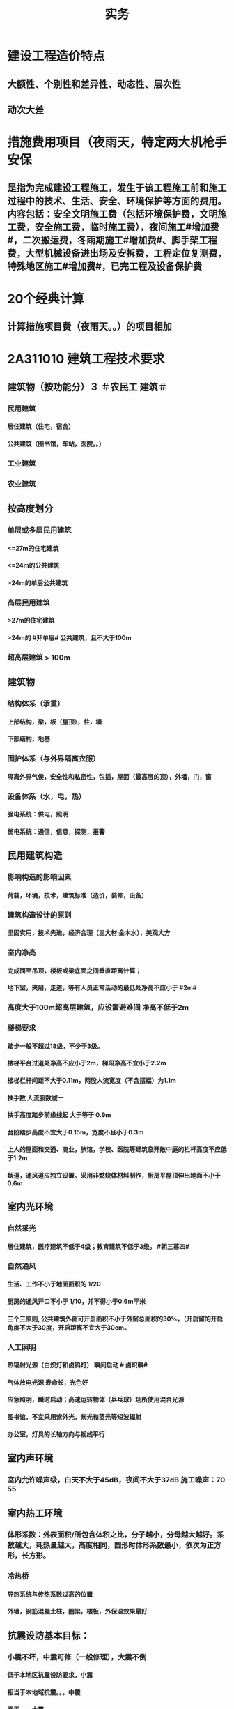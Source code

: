 #+title: 实务
#+OPTIONS: H:9

* 建设工程造价特点
** 大额性、个别性和差异性、动态性、层次性
** 动次大差
* 措施费用项目（夜雨天，特定两大机枪手安保
** 是指为完成建设工程施工，发生于该工程施工前和施工过程中的技术、生活、安全、环境保护等方面的费用。内容包括：安全文明施工费（包括环境保护费，文明施工费，安全施工费，临时施工费），夜间施工#增加费#，二次搬运费，冬雨期施工#增加费#、脚手架工程费，大型机械设备进出场及安拆费，工程定位复测费，特殊地区施工#增加费#，已完工程及设备保护费
* 20个经典计算
** 计算措施项目费（夜雨天。。）的项目相加
*  2A311010 建筑工程技术要求
** 建筑物（按功能分）３ ＃农民工 建筑＃
*** 民用建筑
**** 居住建筑（住宅，宿舍）
**** 公共建筑（图书馆，车站，医院。。）
*** 工业建筑
*** 农业建筑
** 按高度划分
*** 单层或多层民用建筑
**** <=27m的住宅建筑
**** <=24m的公共建筑
**** >24m的单层公共建筑
*** 高层民用建筑
**** >27m的住宅建筑
**** >24m的 #非单层# 公共建筑，且不大于100m
*** 超高层建筑 > 100m
** 建筑物
*** 结构体系（承重）
**** 上部结构，梁，板（屋顶），柱，墙
**** 下部结构，地基
*** 围护体系（与外界隔离衣服）
**** 隔离外界气侯，安全性和私密性，包括，屋面（最高层的顶），外墙，门，窗
*** 设备体系（水，电，热）
**** 强电系统：供电，照明
**** 弱电系统：通信，信息，探测，报警
** 民用建筑构造
*** 影响构造的影响因素
**** 荷载，环境，技术，建筑标准（造价，装修，设备）
*** 建筑构造设计的原则
**** 坚固实用，技术先进，经济合理（三大材 金木水），美观大方
*** 室内净高
**** 完成面至吊顶，楼板或梁底面之间垂直距离计算；
**** 地下室，夹层，走道，等有人员正常活动的最低处净高不应小于 #2m#
*** 高度大于100m超高层建筑，应设置避难间 净高不低于2m
*** 楼梯要求
**** 踏步一般不超过18级，不少于3级。
**** 楼梯平台过道处净高不应小于2m，梯段净高不宜小于2.2m
**** 楼梯栏杆间距不大于0.11m，两股人流宽度（不含摆幅）为1.1m
**** 扶手数 人流股数减一
**** 扶手高度踏步前缘线起 大于等于 0.9m
**** 台阶踏步高度不宜大于0.15m，宽度不且小于0.3m 
**** 上人的屋面和交通、商业，旅馆，学校、医院等建筑临开敞中庭的栏杆高度不应低于1.2m
**** 烟道，通风道应独立设置。采用非燃烧体材料制作，厨房平屋顶伸出地面不小于0.6m
** 室内光环境
*** 自然采光
**** 居住建筑，医疗建筑不低于4级；教育建筑不低于3级。 #朝三暮四# 
*** 自然通风
**** 生活、工作不小于地面面积的 1/20
**** 厨房的通风开口不小于 1/10，并不得小于0.6m平米
**** 三个三原则, 公共建筑外窗可开启面积不小于外窗总面积的30%，（开启窗的开启角度不大于30度，开启距离不宜大于30cm。
*** 人工照明
**** 热辐射光源（白炽灯和卤钨灯） 瞬间启动 # 卤炽瞬#
**** 气体放电光源 寿命长，光色好
**** 应急照明，瞬时启动；高速运转物体（乒乓球）场所使用混合光源
**** 图书馆，不宜采用紫外光，紫光和蓝光等短波辐射
**** 办公室，灯具的长轴方向与视线平行
** 室内声环境
*** 室内允许噪声级，白天不大于45dB，夜间不大于37dB 施工噪声：70 55
** 室内热工环境
*** 体形系数：外表面积/所包含体积之比，分子越小，分母越大越好。系数越大，耗热量越大，高度相同，圆形时体形系数最小，依次为正方形，长方形。
*** 冷热桥
**** 导热系统与传热系数过高的位置
**** 外墙，钢筋混凝土柱，圈梁，楼板，外保温效果最好
** 抗震设防基本目标：
*** 小震不坏，中震可修（一般修理），大震不倒
**** 低于本地区抗震设防要求，小震
**** 相当于本地域抗震。。。中震
**** 高于。。，大震
** 抗震设防分类（4个）：
*** 甲类：特殊设防类，国家公共安全，次生灾害
*** 乙类：重点设防，地震时使用功能不能中断，或需要尽快恢复，可能导致大量人员伤亡
*** 丙类：标准设防类
*** 丁类：适度设防类，人员稀少
** 框架结构与砌体结构抗震措施区分
*** 框架框架：梁柱节点和填充墙处，强柱弱梁，箍筋加密，加强角柱，避免短柱
*** 砌体结构：破坏部位在墙身，楼盖本身的破坏较轻；构造柱：适当加大截面及配筋，圈梁：应闭合，遇到有洞口应上下搭接；构造柱的钢筋在圈梁筋的内侧穿过（#圈梁包柱# 抗震特例）
*  2A311020 建筑结构技术要求
** 荷载的分类（时间）
*** 永久荷载，恒荷载（不随时间变化）
**** 固定设备，储物的自重，固定隔墙的自重，水位不变的水压力 ， #变形#
*** 可变荷载，活荷载（隨时间变化）
**** 活动隔墙的自重，雪、风荷载，水位变化的水压力，#变化#
*** 偶然作用（偶然荷载，特殊荷载）
**** 持续时间较短，自然灾害
** 按结构的反应分类（加速度）
*** 静荷载
*** 动荷载（有加速度 2个） 地震作用，吊车设备振动
** 按荷载作用面大小分类
*** 均布面荷载
**** 铺设的木地板，地砖，花岗石，大理石面层
*** 线荷载2个
**** 隔墙，封闭阳台
*** 集中荷载（点）
**** 悬挂类的，装饰，石柱，假山盆景，作用面很小
** 按作用方向
*** 垂直荷载
*** 水平荷载
**** 风荷载，地震
** 平面力系的平衡
*** 受压杆件要有稳定的要求。
*** 临界力越大，稳定性越好
** 结构的功能可靠性要求（3 #施耐痷#）
*** 安全性（保证不破坏，不倒塌）
**** 一级，很严重
**** 二级，严重
**** 三级，不严重
*** 适用性（保证不变形（位移）、不裂缝）
**** 位移公式 5q * l^4/38*E*I : 荷载，构件的跨度（此因素影响最大，4次方） 正比； 材料性能弹性模量E，构件的截面反比；
*** 耐久性（预计的使用年限,不需要大修就能够满足预定的能力）
**** 5年
***** 临时性结构
**** 25年
**** 50年
***** 普通房屋和构筑物
**** 100年
***** 标志性建筑和特别重要的建筑
**** 环境类别
***** ⅰ级
****** 一般环境（碳化引起的钢筋锈蚀）
***** ⅱ级
****** 冻融
***** ⅲ级
****** 海洋，氯盐
***** ⅳ
***** ⅴ
****** 化学，硫酸
**** 最低强度等级
***** 100年和50年的强度等级不低于C30和C25，预应力不小于C40
**** 保护层厚度
***** 受力钢筋混凝土保所层厚度不应小于钢筋的直径
***** 无垫层直接接触，其保护层厚度应大于 #70mm# 朝3暮4
** 梁
*** 正截面破坏（弯矩）
**** 与截面形式，混凝土强度等级有关。#强，截# 影响最大的是 #配筋率#，适筋梁是塑性破坏，超筋梁和少筋梁都是脆性破坏
*** 斜截面破坏（弯矩+剪力）
**** #荷兰抢劫古玩# 荷载形式，箍筋，弯起钢筋的含量。影响最大的是配箍率
*** 箍筋主要是承受剪力的。
** 板
*** 单向板（长边与短边之比>=3），双向板（<=2 双向受弯，四边支承）
**** 短边的主筋，长边次筋，#按沿短边方向受力# 的单向板计算
** 砌体结构与混凝土结构的特点区分
*** 混凝土
**** 耐久性好，耐火性好，整体性好，易于就地取材
**** 可模性好
**** 缺点：自重大，抗裂性差，现浇结构模板用量大，工期较长。
*** 砌体结构
**** 耐久性好，耐火性好，整体性好，易于就地取材
**** 保温隔热性能好，节能效果好；
**** 施工方便，工艺简单
**** 具有承重与围护双重功能
**** 缺点：自重大，抗拉，抗剪，抗弯能力差；抗震性能差；砌筑工程量繁重，生产效率低。
** 砌体结构的技术要求
*** ABC三级，设计工作年限50年以上的，应为A级或B级
*** 砖柱不得采用包心砌法
** 钢结构的特点
*** 自重轻，塑性和韧性好
*** 使用工厂生产和机械化施工，施工工期短
*** 抗震性能好
*** 无污染，可再生，节能，安全，符合建筑可持续发展
*** 缺点：易腐蚀，需经常油漆维护，维护费用高，耐火性差。500度时，完全丧失承重能力
*  2A311030 建筑材料
** 常用建筑钢材
*** 型钢，钢板和钢索，其中型钢是钢结构中采用的主要钢材
** 钢筋混凝土结构用钢
*** 热轧光圆（HPB）
**** 板的受力钢筋，箍筋，不太重要的。
*** 热轧带肋钢筋（HRB），握裹力大
*** HPB300
**** 屈服强度不小于300
***** 抗拉强度不小于，420
*** HRB400
**** 。。。400
***** 。。。540
*** HRB500
**** 。。。500
***** 。。。630
*** HRBF 带F 细晶粒热轧钢筋
*** 带E的 抗震
*** 钢筋实测抗拉强度与实测屈服强度之比>=1.25 420/300=1.4 ， 540/400= 1.35 , 630/500 = 1.26 
*** 钢筋实测屈服强度与表中规定的屈服强度特征值之比<=1.3；
*** 钢筋的最大力总伸长率>=9% 塑
** 建筑装饰用钢材制品
*** 不 # 锈 #钢是指 含铬量 在 12% 以上的 铁基合金钢。 含铬量越高，钢的抗腐蚀性越好。 锈 12笔画
** 钢材的性能
*** 力学性能（拉冲疲
**** 拉伸性能（屈服强度，抗拉强度和伸长率),屈服强度是结构设计中钢材强度的取值依据；钢材的塑性用伸长率表示
**** 冲击性能
**** 疲劳性能
*** 工艺性能
**** 弯曲性能
**** 焊接性能
** 水泥
*** 无机胶凝材料
**** 气硬性
***** 石灰，石膏和水玻璃
**** 水硬性
***** 水泥
*** 水泥分类6大类
**** 硅酸盐，普通硅酸盐，矿渣硅酸盐，火山灰质硅酸盐，粉煤灰硅酸盐，和复合硅酸盐; # 硅普 煤 矿 火 复#
**** 硅、普
***** 凝结硬化快早期强度高
***** 水化热大
***** 抗冻性好
***** 耐热性差，耐蚀性差，干缩性小
**** 矿渣
***** 耐热性好，其他与 硅普相反
**** 火山灰
***** 抗渗性好，其他与 硅普相反
**** 粉煤灰
***** 抗裂性高，干缩性小，其他与硅普相反
**** 复合性
***** 与硅普相反
*** 强度等级：32.5，42.5，52.5，62.5，带R的为早强型 胶砂法 测定
*** 凝结时间：初凝时间和终凝时间
**** 初凝时间，从水泥加水拌合起至水泥浆开始失去可塑性所需的时间。
**** 终凝时间，。。。完全失去可塑性并开始产生强度所需的时间
*** 六大水泥初凝时间>=45min
*** 硅酸盐水泥的终疑时间<=6.5h
*** 其他五类常用水泥的终疑时间<=10h
*** 水泥体积安定性
**** 体现体积变化的均匀性
**** 施工中必须使用安定性合格的水泥
*** 混凝土的技术性能
**** 混凝土拌合物的 #和易性#
***** 流动性
****** 坍落度试验作为流动性指标，越大流动性越大
***** 黏聚性
****** 目测
***** 保水性
****** 目测
***** 影响 和易性主要因素：
****** 单位体积用水（最主要因素），砂率，组成材料的性质、时间和温度。
**** 混凝土强度
***** 混凝土立方体抗压强度
****** 150x150x150mm的立方体试件，在标准条件养护到28d龄期（20+-2度，相对温度95%以上
***** 混凝土的轴心抗压强度 
****** 150x150x300mm,更符合工程
***** 混凝土的抗拉强度
****** 只有抗压强度的1/20~1/10
***** 影响混凝土强度的主要因素：
****** 原材料
******* 水泥强度，水灰比，骨料的种类，质量和数量，外加剂和掺合料；
****** 生产工艺
**** 混凝土的耐久性
***** 抗渗性好
****** P4,6 ,8 ,10 ,12 ,> 12 六个等级，至少P6（0.6pa） 抗渗混凝土
***** 抗冻性
****** 抗冻等级：F50,以上
***** 抗侵蚀性
***** 混凝土的碳化（中性化） 不好
***** 碱骨料反应
****** 导致钢筋裸露生锈
**** 外加剂
***** 改善混凝土拌合物流动性能：减水剂，#引气剂#，泵送剂
***** 改变凝结时间，硬化性能，缓凝剂，早强剂，速凝性
***** 改善。。。耐久性。#引气剂#，防水剂，阻锈剂
***** 其他，膨胀剂， 防冻剂，着色剂
**** 掺合料
***** 非活性矿物掺合料，一般与水泥组分不起化学作用，完全替换水泥。如磨细石英砂、石灰石，硬矿渣（硬汉，渣砂灰 ，于谦石灰。带两 #石#的）
***** 活性矿物掺合料
** 砂浆
*** 砂浆的流动性（稠度）
**** 稠度越大，流动性越好
**** 影响因素：胶凝材料，用水量，掺合料种类与数量，砂的形状，外加剂
*** 保水性
*** 砂浆的抗压强度与强度等级
**** 70.7x70.7x70.7mm正方体，28d标准养护，测得一组 #三块# 强度值来评定。1. 一般算数平均值，2.只有一个超过中间值15%取中间值。 3. 两个超过中间值，无效
** 砌块
*** 普通混凝土小型空心砌块
**** ★ 只有这一种不需要吸水
*** 轻集料混凝土。。。
**** 需吸水
*** 蒸压加气混凝土块。
**** 需要水
** 石材
*** 花岗石
**** 酸性石材，耐酸，吸水率低，质地坚硬，耐磨，抗风化，可用于室内外地面。
**** ★所含石英，受热膨胀， #不耐火#
*** 大理石
**** 碱性，质地较软，一般用于室内
** 建筑卫生陶瓷
*** 卫生陶瓷按吸水率划分，<=0.5% 瓷质，0.5%-15% 炻陶质
*** 轻量化产品单价质量
**** 连体坐便器 40 kg
**** 分体坐便器 25kg
**** 蹲便器 20kg
**** 洗面器 20kg
**** 壁挂式小便器 15kg
** 木材
*** 木材的含水率
**** 纤维饱和点，是。。。转折点
**** 平衡含水率
**** 湿胀。造成表面鼓凸
**** 干缩，开裂。。。
**** 顺纹方向最小，径向较大，弦向最大。#顺境闲#
** 玻璃
*** 净片玻璃
**** 暖房效应，热进来出不去
*** 装饰玻璃
**** #（彩）色釉五花#
*** 安全玻璃
**** 钢化玻璃
***** 机械强度高
***** 弹性好
***** 热稳定性好
***** 碎后不易伤人
***** 可发生自爆
****** 避免风荷载引起振动而自爆
**** 均质钢化玻璃HST
***** 二次热处理，提高稳定性
**** 防火玻璃
***** 复合防火玻璃（隔热）
***** 单片防火玻璃（非隔热）
**** 夹层玻璃
***** 不能切割
*** 节能玻璃
**** 着色玻璃
***** 产生冷室效应
**** 镀膜玻璃
***** 阳光控制镀膜玻璃，避免暖房效应，单向透视性，又称单反玻璃
**** 低辐射镀膜玻璃low-E 玻璃，
***** 冬暖夏凉，节能效果明显
**** 中空玻璃
***** 保温隔热，降低能耗，良好隔声，防结露，光学性能良好
** 防水材料
*** 刚性防水
**** 防水混凝土 抗渗压力，P6，0.6Mpa
**** 防水砂浆（不适用有剧烈振动、侵蚀介质及80度以上高温。
**** 水泥基渗透结晶型防水涂料
*** 柔性防水
**** 防水卷材
**** 防水涂料（水泥基渗透结晶型防水涂料属刚性除外）
** 保温材料
*** 导热系数越小，保温性能越好
*** 密度小，吸水率小
*** 影响保温材料导热系数的因素：
**** 材料的性质。导热系数以金属最大，非金属次之，液体较小，气体更小。
**** 表观密度与孔隙特征。表观密度小的材料，导热系数小。孔隙率相同时，孔隙尺寸越大，导热系数越大。
**** 温度。吸湿后，导热系统增大
**** 温度。温度升高而增大
**** 热流方向。垂直纤维方向时，阻执业性能发挥最好
** 防火材料
*** 防火堵料
**** 有机防火堵料（可塑性）经常更换的场合
**** 无机防火墙（速固型），主要用于基本不变的场合
**** 防火包（耐火包或阻火包），适用常更换场合和 较大的孔洞 
* 2A312000 建筑工程专业施工技术
** 常量测量仪器性能与应用
*** 钢尺（测距）
**** 钢尺量距是最最常用的测量距离的方法
*** 水准仪 测高差
**** 由望远镜，水准器和基座组成，测两点间的高差h，不能直接测量待定点的高程H。
**** DS05，DS1，精密水准仪一等，二等；DS3 三、四等使用。D 大地，0.5mm 1mm 误差，S 指水平仪代号
*** 经纬仪 测角
**** 照准部、水平度盘和基座三部分
**** DJ2 高等级测量，DJ6（普通等级）。J是经纬仪代号，2‘’， 6‘’ 
*** 全站仪
**** 由电子经纬仪，电子测距仪和电子数据记录装置，几乎同一时间内得到，平距，高差，点的坐标和高程。
*** 激光铅锤仪
** 施工测量内容
*** 先布设施工控制网，再以施工控制网为基础，开展建筑物#轴线测量# 和 #细部放样# 等施工测量工作，#整体到局部#
*** 建筑物施工平面控制网
**** 测量方法：直角坐标法，极坐标法，角度交会法，距离交会法。随着全站仪的普及，一般采用 #极坐标法# 建立平面控制网
*** 建筑物高程控制网
**** HA+a=HB+b
*** 结构施工测量（竖向投测方法）
**** 外控法和内控法。多层建筑采用外控法或内控法，高层采用#内控法#。内控使用激光铅锤仪
** 土方工程施工技术
*** 土方开挖前，采取有效的地下水控制措施，基坑内地下水位应降至开挖下层土方的底面以下不小于0.5m
*** 挖土方案
**** 放坡挖土（深度不大，环境允许，无支护结构
**** 中心岛式挖土（挖运快，对支护结构受力不力利，）
**** 盆式挖土（挖运慢，对支护有利）
**** 逆作法挖土 （ 有支护结构）
*** 坑边堆放弃土，材料时应与坑保持一定距离，当土质良好时，要距坑边2m以外，堆放高度不超过 1.5m。软土地面不宜在基坑边堆置弃土或其他建筑材料。
*** 土方回填
**** 填方土应尽量采用同类土，在相对两侧或周围同时 进行回填，从最低处开始，由下而上整个宽度 分层 铺填
**** 每层均应重点控制的施工参数
***** 虚铺厚度
***** 碾压遍数
***** 土料含水率
**** 每层 #虚铺厚度 #应根据 # 夯实机械 # 确定
***** 平碾 虚铺厚度 250~300
****** 每层压实遍数（次） 6~8
***** 振动压实机 250~350
****** 3~4
***** 柴油打夯机 200~250
****** 3~4
***** 人工打夯 <200
****** 3~4
** 人工降排地下水施工技术
*** 明沟排水，深度浅的基坑
*** 井点降水，深度超过3m
** 防止或减少降水影响周围环境的技术措施
*** #回灌 #（止水帷幕）
**** 降水井与回灌井距离不小于6m
*** 砂沟、砂井#回灌#
*** 减缓降水速度
** 验槽
*** 由总监或建设单位项目负责人组织，五方全部参加
*** ★必备的资料
**** 岩土工程勘察报告
**** 地基基础设计文件
**** 轻型动力触探记录（施工单位）
**** 地基处理或深基础施工质量 #检测报告# 。
*** 基坑验槽方法
**** 观察法（柱基，墙角，承重墙下或受力较大部位），基底以下不可见，要辅以 #钎探法# 配合完成
**** 钎探法，同样的锤重，同样的钎径，同样的落距，至钢钎30cm 记一次锤击数，钎探后的孔要用砂灌实
**** 轻型动力触探
***** 持力层明显 #不均匀#
***** 浅部有 #软弱下卧层#
***** 有浅埋的坑穴、#古墓、古井# 等，直接观察难以测量
***** 勘察报告或设计文件规定应进行轻型动力触探时
*** 局部不良地基处理
**** 硬土
**** 软土
** 砖、石基础
*** 提前1~2天浇水润湿
*** 墙体转角处和交接处应同时咬槎砌筑，否则应留槎，留置#斜槎#，不得直槎。
** 混凝土基础
*** 台阶式基础
**** 先边角后中间 只此一例
*** 条形基础
**** 分段分层连续浇筑混凝土，一般不留施工缝，每段长度在 #2~3m# 距离，逐段逐层呈阶梯形向前推进
*** 设备基础
**** 分层浇筑，300~500mm 为一层，沿长边方向自一端向另一端
*** 基础大体积混凝土工程
**** 连续进行，必须间歇时，应在前层混凝土初凝之前，否则，应留置施工缝
**** 采用振捣棒振捣，初凝前二次振捣
**** 8~12小时内加以覆盖，养护不少于14d
**** 裂缝控制（减少水泥，低水化热水泥，缓凝剂，减水剂，二次抹面，微膨胀剂，降温水和骨料，保湿养护，后浇带。
** 桩基础
*** ★预制桩
**** 锤击沉桩法
**** 静力压桩法
**** 振动法
**** 前两种常用
*** 灌注桩（含成孔工艺）
**** 钻孔灌注桩
***** 注意隐敝工程质量验收->下钢筋笼子->二次清孔->桩身混凝土浇筑
**** 人工挖孔灌注桩
** 基坑支护结构安全等级
*** 一级 很严重
*** 二级 严重
*** 三级 不严重
** 基坑监测
*** #建设方# 委托第三方监测单位，监测单位编制监测方案，经#建设单位、设计单位、监理单位#认可后方可实施，当监测数据达到监测报警值时，应立即通报建设方及相关单位
* 2A312030 主体结构工程施工技术
** 模板工程
*** 木模板
**** 适用外形复杂或异形混凝土构件及冬期施工的混凝；缺点制作量大，木材资源浪费大
*** 组合钢模板
**** 轻便灵活，周转率高；缺点是接缝多严密性差，导致外观质量差
*** 大模板
**** 现浇墙，壁结构施工的工具工模板。特点是以建筑物的开间、进深和层高为大模板尺寸。优点是模板整体性好、抗震性强、无接缝等。缺点模板重量大，需要起重机械吊运。
** 模板工程设计的主要原则
*** 实用性
*** 安全性
**** 足够刚度，强度和稳定性。
*** 经济性
** ★模板工程设计的主要内容
*** 模板及支架的 #选型及构造设计
*** 模板及支架上的 #荷载及其效应计算#
*** 模板及支架的承载力，刚度验算
*** 模板及支架的抗倾覆验算
*** 绘制模板及支架施工图
*** 选型设计->计算荷载，验算刚强稳->绘图
** 模板安装
*** 模板的接缝不应漏浆，木模板应浇水润湿，但不应有积水，杂物清理干净（设置清扫口），与混凝土接触面要涂刷隔离剂
*** 对跨度不小于4m的的现浇钢筋混凝土模板，应按设计要求起拱（ql^4 /EI），超拱高度应为跨度的 ★1/1000~3/1000 ★
*** 梁柱节点宜先绑钢筋后支模板
*** 后浇带的模板宜独立设置
** 模板拆除
*** 底模及支架拆除 
**** 板
***** #与结构同条件养护试块# 达到设计的混凝土立方体抗压强度标准值的百分率，跨度>8m >=100%；2m< 跨度<=8m >=75%； 跨度<=2m，>=50%； #正好8m 75%折模#
**** 梁拱壳
***** 。。。跨度>8m >=100%；跨度<=8m >=75%；
**** 悬臂构件
***** 。。。 全部>=100%
*** 不承重的侧模，只要不因折模而受损坏，即可拆除
*** 模板的拆除顺序
**** 一般按后支先拆，先支后拆；先拆除非承重部分，后拆除承重部分的拆模顺序从上向下进行
*** 快拆支架体系的支架立柱间距应不大于2m，拆模时应保留立杆并顶托支撑楼板，拆模时的混凝土强度可取构件跨度为2m按上表规定确定
** 钢筋工程
*** 钢筋代换时，应征得设计单位同意，办理相应设计变更文件
*** 钢筋连接
**** 焊接（不能用于受动和荷载），机械连接（钢筋剥肋滚压直螺纹套筒连接 采用最多）和绑扎连接（受拉钢筋直径超过25mm，受压钢筋直径超过28mm不宜采用）
*** 钢筋加工
**** 调直，除锈，下料切断，接长，弯曲成型
**** 冷拉调直时，★光圆钢筋的冷拉率宜<=4%★；带肋钢筋的冷拉率宜<=1%
**** 钢筋除锈，一是在冷拉或调直过程中除锈，二是采用机械除锈、喷砂除锈、酸洗除锈和手工除锈 #人机物化# 
**** 下料切断，切断口不得有马蹄形或起弯现象
**** 钢筋弯折采用专用设备一次弯折到位，不得反复弯折
*** 钢筋安装
**** 柱钢筋安装（垂直）
***** 先绑扎钢筋再支模板
**** 框架梁，牛腿及柱帽等钢筋，应放在柱纵向钢筋内侧。 #柱包梁# 
**** 墙钢筋安装
***** 先绑扎钢筋再支模板
**** 梁、板钢筋（水平方向）
***** 先支模板再绑钢筋，
**** 板的钢筋网绑扎
***** 四周两行钢筋交叉点应每点扎牢，中间部分交叉点可交错扎牢；双向主筋的钢筋网，须将全部钢筋相交点扎牢。采用双层钢筋网时，在上层钢筋网下面应设置 #钢筋撑脚#，相邻绑扎点的钢丝扣要成 #八字形# ，以免网片歪斜变形。
***** 应注意板上部的负筋，要防止被踩下。
***** 板，次梁与主梁交叉处，板的钢筋在上，次梁居中，主梁的钢筋在下。 #谁重要谁在下#
** 混凝土工程
*** 混凝土原材料要求
**** 细骨料级配要求
***** 宜优先选用ⅱ区砂（中砂）。 当采用ⅰ区砂（粗）时，应提高砂率。采用ⅲ区砂时，降低砂率
**** 水的要求
***** 未经处理的海水严禁用于xx拌制和养护，盐太多
**** 外加剂要求
***** 含有硝铵，尿素等产生刺激性气味的防冻剂，不得用于办公，居住等建筑工程。
*** 混凝土的运输
**** 运输中不宜发生分层，离析现象；否则，应在浇筑前 #二次搅拌#
**** 采用搅拌运输车运送时，途中不得停转；卸料前，宜快速旋转搅拌20s以上后再卸料。坍落度（流动性指标）损失较大不能满足施工要求时，可在运输车内。。。相同成分的的 #减水剂#
*** 泵送混凝土
**** 坍落度不宜低于 100mm，由远至近倒退式浇筑混凝土
*** 混凝土浇筑
**** 输送宜采用泵送方式。粗骨料最大粒径<=25mm时，采用内径不小于125mm的输送泵管； <=40mm时，采用内径>=150mm输送泵管
**** 浇筑竖向结构混凝土前，应先在底部填以不超过30mm厚与混凝土内砂浆成分相同的水泥经砂浆；不得发生离析现象
**** #串筒，溜管，溜槽 # 装置 减少离析现象
**** 混凝土宜分层，浇筑，振捣，应 1. # 快插慢拔 #，2. 垂直振捣。由远及近，3. 振捣器插入下层混凝土内的深度应>=50mm；4. 持续10~30s
**** 柱和墙浇筑完毕后停歇 1~1.5h 再浇梁和板
**** 梁和板宜同时浇筑，沿长向，沿次向浇筑
**** 浇筑时应连续进行，并在前层初凝之前，将次层浇筑完毕；否则，应留置施工缝
*** 施工缝
**** 位置在 浇之前 确定，在 受剪力较小且便于施工的部位
**** 单向板 留置在平等于板的短边的任何位置
**** 有主次梁的楼板，留置在次梁 #跨中1/3# 范围内
**** 墙垂直施工缝， 过梁 #跨中1/3# 范围内，也可留在纵横墙的交接处。
**** 楼梯，留在两 #端部的1/3# 特例
*** ★ 在施工缝处继续浇筑时
**** 已浇筑的混凝土，其抗压强度应>=1.2MPa
**** 已硬化的混凝土的表面上，应 #清除水泥薄膜和松动石子# 。
**** 新旧混凝土处加一层水泥浆（可掺适量 #界面剂 #）或成分相同的水泥砂浆
**** 应 #细致捣实#，新旧混凝土紧密结合
*** ★后浇带的设置和处理
**** 若无设计要求，则至少保留14d后再浇筑
**** 采用微膨胀混凝土
**** 强度等级比在原结构度提高一级
**** 并保持至少14d的湿润养护，，，，（只有#防水后浇带# 养护28d 其他混凝土都是14d）
**** 应采取钢筋防锈等措施
**** 接缝处按施工缝的要求处理
*** 混凝土养护
**** 应在终凝前（8~12h内）进行养护，养护14d
**** 养护用水应符合相关要求
*** 主体结构大体积混凝土
**** ★★温控指标符合规定
***** 入模温度<=30度，温升值<=50度
***** 里表温差<=25度
***** 表面与大气温差<=20度
***** 降温速率<=2度/d
** 砌筑砂浆
*** 水：自来水，砂：中砂
*** 采用机械搅拌，搅拌时间自投料完 算起
**** 水泥砂浆和水泥混合砂浆，不得少于2min
**** 其他，不得小于3min
*** 砂浆应随伴随用。3h内使用完毕，气温超30度时，应在拌成后2小时内使用完毕
** 砖砌体
*** 砖（240x115x53）龄期 #28d# 后，方可用于砌体的施工
*** 三一 砌筑法，铺浆法，刮浆法和满口灰法四种
*** 三一法
**** 一铲灰，一块砖，一揉压
*** 铺浆法
**** 铺浆长度<= #750mm# 全书唯一，气温超30度时，铺浆长度<=500mm 
*** 240mm厚承重墙（115x53面对人），最上一皮砖，应 # 整砖丁砌# 
*** 砖灰缝宽度应为 10 +/- 2mm
*** 砖墙上留置临时施工洞口，其侧边离交接处墙而应不小于500mm，洞口净宽不大于1m。
*** 构造柱，应先绑扎钢筋，而后砌墙，最后浇混凝土；马牙搓从每层桩脚开始，应先退后进。每500mm 设置钢筋，每边伸入墙内不小于1m
*** 砖墙工作段分段，相邻工作段的砌筑高度不大于一个楼层高度，也不宜大于4m
*** 每日砌筑高度控制在1.5m内 或一步脚手架高度内。
** 普通混凝土小型空心砌块砌体
*** 生产（龄期28天）时 #底面朝上# 反砌于墙上
*** 受潮，有卡具安装的部位，补砌洞口直槎部位的空心砌块也要用C20 混凝土灌实
** 填充墙
*** 轻骨料(吸水率高)混凝土小型空心砌块 龄期28天，不能用于
**** 室内标高以下部门
**** 长期浸水，或侵蚀环境，
**** 有振动源的环境
**** 表面80度以上的高温环境
*** 现浇混凝土坎台，高度宜为150mm
*** 填充墙 砌体砌筑 应在填充墙砌筑 #14d# 后进行砌筑 #错缝搭砌#
** 钢结构连接
*** 焊接
**** #首次# 采用的钢材，焊接材料，焊接方法，应进行 #焊接工艺评定# 
**** 缺陷处理： 铲除缺陷处焊缝金属，进行 #补焊 #
*** 普通螺栓连接
**** 制孔
***** 钻孔，冲孔为一次制孔，其余4种为二次制孔
***** 直径较大，可采用气割制孔。严禁气割扩孔
*** 高强度螺栓检连接
**** 摩擦连接
***** 最常用的
***** 摩擦面处理： #人机物化#
***** 抗滑移系数，必须满足设计要求
**** 张拉连接
**** 承压连接
**** 普通的和 扭剪型的，扭剪型的以目测尾部梅花头拧断为合格。严禁用火焰或电焊切割高强度螺栓梅花头
**** 安装时应先使用 #安装螺栓和冲钉#。高强度螺栓不得 兼做安装螺栓
**** 现场安装时应能自由穿入螺栓孔，不得强行穿入。若不能自由穿入时，可采用铰刀或挫刀修整螺栓孔，不得采用气割扩孔。扩孔数量应重复设计单位同意。扩孔孔径不得超过 <=1.2 倍的螺栓直径
**** 超拧应更换。
**** 初拧，复拧，终拧，应在24h内完成。螺栓群中央向四周的顺序进行
**** 与焊接并用的连接节点，当设计文件无规定时宜按 #先螺栓紧固后焊接# 的施工顺序
*** 铆接
** 钢结构涂装
*** 先腐后火
*** 防火涂料按涂层厚度分3类（ 37 45）
**** CB类（超薄） 涂层厚度<=3mm
**** B类（薄） （3，7]
**** H类（厚型） （7，45]
***** 宜加钢丝网的情况
****** 振动
****** 太厚
****** 粘结强度不够
****** 太高
**** 室内噪声：（37dB，45dB）
** 构件进场
*** 预制构件进场时，混凝土强度应符合设计要求。当无具体要求时，同条件立方体抗压强度不应小于混凝土强度等级值 75%
*** 运输时 采用 插放或 靠放的方式
**** 靠放方式时，宜对称靠放，饰面朝外，且与地面倾斜角度不宜小于 80度。
** 构件安装与连接
*** 在吊索与构件的水平夹角 不宜小于60度，不应小于45度。
*** 预制构件间钢筋连接宜采用 套筒灌浆连接、浆锚搭接连接以及直螺纹套筒连接。
**** 套筒灌浆采用压浆法，下面注浆口，上面出浆口，留影像资料，灌浆后24h内不能振动构件
**** 浆料应在制备后 #30min# 内用完，举世闻名施工环境温度不应低于5度
**** ★灌浆作业，#每工作班应制作1组且每层不应少于3组# 。#40mmx40x160# 长方体试件，标准养护28d，施工温度不低于5度
*** 叠全层混凝土浇筑前应 1 清除 杂物，2浇筑时采取先中间向两边，3交接处应细致捣实，4，采取可靠保护措施。,养护时间不小于14d(带混凝土的都是14d）
* 2A312040 防水工程施工技术
** 地下防水工程施工技术
*** 地下工程的防水等级：分为四级 ，防水混凝土的环境温度不得高于80℃
*** 地下防水混凝土施工，抗渗等级不小于P6 0.6MPa 。试配时比设计要求提高0.2MPa。
*** 入模温度 <=30℃
*** 地下水泥砂浆防水层施工
**** 水泥砂浆（无机）防水层可用于迎水面或背水面（要求高）。不应于受持续振动或高于80℃的地下工程防水
**** 水泥经砂浆防水层不得在雨天、五级及以上大风中施工。冬期施工气温不小于5℃。 30℃，中砂
**** 终凝后，及时养护，时间14d，>=5 ℃
*** 地下卷材（有机）防水层施工
**** 宜用于经常处于地下水环境，且受侵蚀作用或振动作用的地下工程， #迎水面# 上。
**** 严禁在雨雪天，5级以上大风。冷粘法，自粘法气温>=5℃，热熔法、焊接法施工的气温不低于-10℃。
**** 在阴阳角等特殊部位，1 基层做成 圆弧形，2 应铺设卷材加强层。如设计无要求时，加强层宽度不小于500mm
**** 结构底板垫层。。卷材可采用 #空铺法或点粘法# 施工；侧墙采用 #外防外贴法#的卷材， 顶板部位的卷材应采用 #满粘法# 施工。
**** 外防外贴
***** 先铺平面，后铺立面
**** 外防内贴
***** 先铺立面，后铺平面；铺立面时，先铺转角后铺大面
*** 地下涂料防水层施工
**** 基层要求基本干燥
**** 涂料防水层严禁在雨天，5级。 温度 [5，35]
**** 涂料施工前，基层阴阳角应做成圆弧形
**** 防水涂料，应分层刷涂，每遍涂刷时应交替改变涂层的涂刷方向，##下两层胎体不得相互垂直铺贴##
** 室内防水工程施工技术
*** 室内防水施工流程
**** 清理基层->#结合层->细部附加层->防水层#->试水试验
*** 当拌合物出现离析现象，必须二次搅拌后使用。
*** 当坍落度损失后，应加入 #原水胶比的水泥浆或减水剂，进行搅拌。严禁直接加水
*** 防水混凝土应用高频机械 宜分层，浇筑，振捣，应 1. # 快插慢拔 #，2. 垂直振捣。由远及近，3. 深入>=50mm；4. 持续10~30s
*** 涂膜防水层应多遍成活，后遍涂料施工应待前一遍涂层实干后再进行，前后两遍的涂刷方向垂直
** 屋面防水工程施工技术
*** 防水等级
**** Ⅰ级，重要建筑和高层建筑，两道防水设防
**** Ⅱ级 一般建筑，一道防水设防
*** 屋面防水的基本要求
**** 1.。以防为主，以排为主。混凝土结构层宜采用结构找坡，坡度不小于3%。材料找坡，2%。天沟，檐沟纵向找坡不小于1% （#混3声，材 2声，沟1声# 拼音声调）
**** 保温层上的找平层应在初凝前压实抹平，应留设#分格缝#， 纵横缝的#间距宜<=6m#。在水泥终凝前完成收水后应二次压光，并及时取出分格条，养护时间>=7d。分格缝兼作#排汽道#。每36 m^2设置一个排汽孔。
** 卷材防水层屋面施工
*** 卷材防水层施工时，应先进行细部构造处理，后由屋面 #低标高向上铺贴#。
*** 天沟，檐沟，宜顺。。沟的方向铺贴，搭接缝应顺流水方向。
*** 卷材宜平行屋脊铺贴，上下层卷材不得相互垂直铺贴
*** 立面或大坡面，应用满粘法。并宜减少卷材短边搭接。
** 卷材搭接缝规定
*** 平行屋脊搭接缝应顺水流方向
*** 同一层相邻两幅卷材短边搭接缝错开，就不小于500mm
*** 上下层卷材长边搭接缝应错开。且应不小于1/3幅宽
*** 天沟与屋面交接处，搭接缝应留在屋面与天沟侧面，不宜留在沟底（会浸水）
** 卷材防水层屋面施工
*** 厚度小于3mm卷材，严禁采用热熔法施工。搭接缝部位宜以 #溢出热熔的改性沥青胶结料为度，
** 屋面防水细部的施工
*** 卷材防水屋面檐口800mm 范围内的卷材应满粘，卷材收头应采用金属压条钉压，并应用密封材料封严，檐口下端应做鹰嘴和滴水槽
*** 檐沟和天沟的防水层应增加附加层。附加层伸入屋面的宽度应不小于250mm；女儿墙泛水处的防水层应增设附加层，附加层在平面和立面的宽度均应不小于250mm
*** #三个五# 水落口杯应牢固固定在承重结构上，水落口周围直径 500mm 范围内 坡度不小于5%，防水层下应增设涂膜附加层；防水层和附加层伸入水落口杯内应不小于50mm 并应粘结牢固
** 保温工程施工技术
*** 作业环境不应低于5℃，风力不应大于5级
* 2A312050 装饰装修工程施工技术
** 吊顶工程
*** 吊杆长度超1.5m时，应设置反支撑或钢制转换层，增加吊顶的稳定性
*** 吊点距主龙骨端部距离不应大于300mm
*** （3kg以上）重型灯具，风扇，必须增加 #附加吊杆# ，严禁安装在吊顶工程的龙骨上
** ★吊顶工程隐蔽验收
*** 吊顶内的管道，风管的严密性，设备安装，水管试压
*** 木龙骨防火，防腐处理
*** 预埋件或拉结筋
*** 吊杆安装
*** 龙骨安装
*** 填充材料的设置
*** 反支撑及钢村构转换层。
** 弹吊顶标高水平线- 画主龙骨分档线-吊顶内管道、设备的安装、调试及隐蔽验收- 吊杆安装，龙骨安装（边龙骨，主龙骨，次龙骨）-填充材料的设置-安装装饰面板-》安装收口、收边压条
** ★装修养护基本都是7d，混凝土基本14天。
** 条板隔墙
*** 隔墙开槽应在安装后7d进行，长度不超过隔墙长度的1/2，严禁在隔墙两侧同一部位开槽、开洞
** 骨架隔墙
*** 先一侧饰面板-填充-另一侧饰面板
** 活动隔墙
** 玻璃隔墙
** 采用湿作业法施工的天然石材面板应进行 #防碱、背涂处理# 有泛碱现象，对石材饰面采用#防碱背涂剂 # 进行背涂处理，背涂方法严格按照“防碱背涂剂”涂布工艺施涂。
** 上人行走强度要求（养护7d）
*** 整体面层：5 MPa
*** 块状面层：1.2 MPa
** 饰面板安装工程<=24m，抗震<=8外墙
** 饰面砖粘贴工程<=100m 抗震设防<=8 满粘法
** 饰面板（砖）安装自下而上进行
** 不宜一次性贴到顶（1.5m停）
** ★饰面板（砖）工程材料复验
*** 室内 花岗石，瓷砖的放射性，人造木板的甲醛释放量
*** 外墙陶瓷板的 #吸水率#
*** 水泥基粘结料的 #粘结强度#；
*** 严寒和寒冷地区 外墙陶瓷面砖的 #抗冻性#。
** ★饰面板（砖）工程隐蔽性验收
*** 预埋件
*** 龙骨安装
*** 连接节点
*** 防水，保温，防火节点
*** 金属板的防雷连接节点
*** 基层（砖）
** 门窗安装应采用 #预留洞口# 的方法施工，不得边安装边砌口；砖砌体或空心砖洞口的严禁用#射钉#，用 #膨胀螺钉# 不得固定在砖缝处，砌块洞口可预埋混凝土块进行固定。
** 门窗与墙体固定时，应先固定上框，后固定边框
** 五金配件与门窗连接用 #镀锌螺钉# 耐腐蚀
** 涂饰工程
*** 混凝土或水泥砂浆抹灰层涂刷 溶 #剂# 型涂料时<=8%，乳液型涂料，含水率<=10，#木材# 基层以 12% （剂 8 笔画）
** 裱糊（涂饰）工程
*** 新 建筑物的混凝土在 #刮腻子# 前 应涂刷 #抗碱封闭底漆#。
*** 旧 墙面在裱糊前应清除疏松的旧装修层，并刷涂 #界面剂#
** 幕墙的分类
*** 玻璃幕墙
**** 框支撑玻璃幕墙（单元式、构件式）
***** 凡是两种不同金属的接触面之间，都应加防腐隔离柔性垫片，避免产生双金属腐蚀。连接处避免刚性接触，留缝或柔性垫片
***** 开启窗开启角度 <=30°，开启距离<=30cm
***** 硅酮结构（可受拉力）密封胶与硅酮耐侯（耐老化）密封胶的性能不同，不能互换使用
**** 全玻幕墙
***** 要使用硅酮密封胶，可以#现场打注#。 全书唯一
***** 安装的胶缝，一般可采用酸性密封胶，但是对镀膜玻璃，夹层玻璃 中空玻璃有腐蚀作用，这几种不得使用酸性密封胶。使用中性密封胶
**** 点支撑玻璃幕墙
***** 采用钢化玻璃，玻璃肋采用钢化夹层玻璃
*** 预埋件
**** 平板形 最常见
**** 槽形
*** 锚筋，采用HPB300，HRB400，热轧钢筋，严禁使用冷加工钢筋（脆），
*** 址锚筋与锚板采用#T形焊#。当锚筋直径不大于20mm时，宜采用压力埋弧焊；大于20mm时，穿孔塞焊。
*** 保证预埋件与主体结构连接的可靠性，连接部分的主体结构混凝土强度等级不应低于C20
*** 金属、石材幕墙
**** 使用石材专用的硅酮耐侯密封胶
** 幕墙的防火构造
*** 幕墙与各层楼板、隔墙外沿间的缝隙，就用不燃材料封堵。
*** 1. 填充材料可采用厚度不小于100mm的岩棉或矿棉
*** 2. 防火层采用厚度>=1.5mm的 #镀锌钢板# 承托，不得使用铝板（熔点低）
*** 3. 承托板与主体结构，与幕墙结构之间的缝隙采用防火密封胶密封，胶有法定的防火检验报告。
*** 防火层不应与幕墙玻璃接触，同一幕墙玻璃单元不应跨越两个防火分区
** 幕墙的防雷构造
*** 幕墙的金属框架与主体结构的防雷体系（均压环）可靠连接，形成防雷通路。
*** 1. 幕墙的铝合金立柱在不大于10m范围内宜一根立柱，采用柔导线，把上下柱连通。 #幕墙金属上下柱连通#
*** 2. 导电通路的立柱#预埋件与均压环# 焊接连接，形成防雷通路。# 幕墙导电预埋件与主体结均压环连通#
*** 3. 避雷接地一般每三层与均压环连接。 #避雷与均压环连通# 
*** 有镀膜层的构件进行防雷连接，应除去镀膜层
*** 使用不同金属材料的防雷连接应避免产生 双金属腐蚀
*** 防雷构造连接均应进行 #防锈油漆#
*** 防雷构造连接均应进行隐蔽工程验收（涂防锈油漆前）
* 2A312060 建筑工程季节性施工技术
** 冬期施工技术
*** 连续5天 #平均气温# 低于5℃，进入冬季施工，应编制冬期施工专项方案
*** 砌体工程：砂浆试块的留置，应增加一组与砌体同条件养护的试场，用于检验转入常温28d的强度。
*** 混凝土工程
**** 宜加热拌合水。可加热骨料， 石子，砂子 。水泥，外加剂，矿物掺合料不得直接加热，应事先暖棚内预热
**** 入模温度应>=5℃
**** 冬期施工，混凝土强度试件留置同条件养护试件，养护试件不少于2组。在解冻后进行试验
**** 受冻临界强度（受冻前必须达到的最低强度）
***** #硅、普#水泥应>=设计混凝土强度等级值的30%
***** #煤、矿，火，复# >=40%
***** 强度等级>=C50的混凝土>=30%
***** 有抗渗耐久性要求的混凝土>=50%
***** #硅（普）三他四，强三渗五
*** 防水工程
**** 入模温度>=5℃
**** ★ 应采取保温保湿措施。大体积，里表温度差值不应大于25℃，表气温差不大于20℃，温降梯度不得大于3℃/d，养护时间不小于14d
*** 保温、装修要求
**** ★外墙外保温工程 施工期间以及 #完工后24h内# ，基层及环境空气温度不应低于5℃
** 雨期施工技术
*** 雨期施工专项方案
*** 每日砌筑高度不超过1.2m。正常1.5m
*** 保护后浇带处 钢筋：基础后浇带 #两边# 可砌墙，上部 盖板封口密封，楼层后浇带可用硬质材料临时封盖
*** 水泥和掺合料防水防潮（袋装水泥应存入仓库），骨料（石子，砂子）及时监测含水率。
*** 选用防雨水冲刷性能的 模板脱模剂，适当减少混凝土坍落度。
*** 风力超过五级时，室外不宜进行喷涂（装饰装修工程
** 高温天气施工技术
*** 平均气温达到30℃以及上时，应按高温施工要求采取措施
*** 混凝土坍落度宜不小于70mm，泵送>=100mm
*** ★普通混凝土浇筑入模温度应<=35℃
**** ★大体积 & 防水混凝土浇筑入模温度<=30℃
*** 钢结构涂装不高于38℃
*** 混凝土浇筑完成后，应及时进行保温养护。侧模拆除前宜采用带模湿润养护
*** 露天堆放的粗，细骨料应采取遮阳防晒措施，必要时，可以粗骨料进行喷雾降温。也可往水里加碎冰。掺冰时，应确保在搅拌结束前融化，且在拌合用水中应扣除其重量
*** 混凝土宜采用 #白色 # 涂装的混凝土搅拌运输车运输，输送管进行遮阳覆盖，洒水降温。
*** 混凝土浇筑宜在早间或晚间进行，宜连续浇筑
* 2A320011 施工招标投标管理要求
** 公开招标与邀请招标（整合管理
*** 中国/省招投标公共服务平台
** 邀请招标
*** 三个以上，特定法人，投标邀请书
*** 项目技术复杂或有特殊要求，受自然地域环境限制，只有少量几家潜在投标人可供选择的。
*** 采用公开招标方式的费用占项目合同金额的比例过大
** 自行招标
*** 可自主编制招标文件，组织评标
** 委托招标
*** 不得强制、不得帮助投标单位
** 资格预审文件或招标文件发售期不小于5天。项目提交资格预审申请文件的时间，自预审文件停售之日起不得少于5日。 招标人可以澄清修改预审文件：
** 招标人在招标文件中载明 #投标有效期# 
** ★自招标文件开始发出（售）之日起至投标截止日止，最短 >=20天 （卖5天+15天编制标书时间
** 不得组织单个或部分潜在投标人勘探现场
** 投标人小于3个，招标人应当依法重新招标
** 投标截止日后收到的投标文件，招标人应当拒收。（签章、密封） #没超封#
** 投标人 #撤回# 已提交投标文件，应当在投标截止日前（开标前）书面通知招标人。招标人已收取投标保证金的，应当在收到投标人书面撤回通知之日起5d内退还。投标截止后 #撤销# 投标文件的，招标人可以不退还保证金
** 标前会议（投标预备会或招标文件交底会）
*** 以补充为件为准
** 联合体投标
*** 联合体各方均应当具备承担招标项目的相应能力
*** 单个资质条件都符合条件
*** 以资质等级低的确定资质等级
*** 各方应当共同与招标人签订合同，就中标项目向招标人承担连带责任
* 2A320020 建设工程施工合同管理
** ★★合同管理工作内容
*** 合同订立
*** 合同备案
*** 交底
*** 履行
*** 变更
*** 争议与诉讼
*** 合同分析与总结
** 施工合同（示范文本）
*** 协议书
*** 通用条款
*** 专用条款
** ★★组成建设工程施工合同的文件（必须按顺序） #协 中 投， 专通求， 图纸 清单 预算书#
*** 协议书
*** 中标通知书
*** 投标函及其附录
*** 专用合同条款及其附录
*** 通用合同条款
*** 技术标准和要求
*** 图纸
*** 已标价工程量清单或预算书
** 专业分包与劳务分包
*** 专业分包（包工&包料）
*** 劳务分包（只包工）
*** 分包人必须服从承包人转发的发包人或工程师与分包工程有关的指令。未经承包人允许，分包人不得以任何理由与发包人或或工程师发生直接工作联系。分包人不得直接致函发包人或或工程师，也不得直接接受发包人或工程师指令；否则，将视为违约并承担责任
** 合同变更
*** 取消合同中任何一道工作，但被取消的工作不能转由发包人或其他人实施
*** 为完成工程需要追加的额外工作
*** 改变，，，，质量标准或其他特性
*** 改变合同工程的基线、标高、位置或尺寸
*** 改变合同中任何一项工作的施工时间或施工工艺或顺序
** 变更流程强制性
*** 变更指示均通过 #监理人# 发出，发出变更指示前征得 #发包人# 同意。承包人收到经发包人签认的变更指示后，方可实施变更。未经许可，承包人不得擅自变更
*** 承包人提出合理化建议的，应向监理人提交合理化建议 说明
** 变更引起的工期调整
*** 均可 增减工期天数
** 索赔专题（整合管理）
*** 有损失，对施工方造成切实损失
*** 无责任，非施工方原因
*** 按规定，符合时间及程序规定，合理的时间内（28天）内上报索赔意向通知书和索赔报告
** 不可抗力索赔原则
*** 谁的人员机械损失谁负责，各扫门前雪。（瞬间不赔，善后赔
*** 停工期间，承包人应发包人要求留在施工场地的必要的管理人员及保卫人员的费用由发包人承担
*** 工程所需清理，修复费用，由发包人承担
** 工期索赔
*** 网络分析法
*** 比例分析法计算
**** 按工程量比例
**** 按造价比较
** 费用索赔
*** 特殊项目
**** 人工费
***** 增加工作内容，按计日工费 元/工日
***** 停工损失费和工作效率降低的损失费按窝工费计算，标准双方应在合同中约定。
**** 机械设备费
***** 增加工作内容，按机械台班费 元/台班
***** 窝工引起
****** 机械属于施工企业自有，按照机械折旧费计算索赔费用
****** 外部租赁时，按设备租赁费计算
*** 利润
**** 合同对方或合同对方委托的第三方违约犯错，方可索赔
*** 规费与税金
**** 增加工作内容，可以索赔规费与税金。其他情况一般不能索赔
*** 总费用法：
* 2A320030 单位工程施工组织设计
** 施工组织设计按编制对象
*** 施工组织总设计
*** 单位工程施工组织设计
*** 施工方案（分部分项工程施工组织设计）（一般，危大）
** ★★单位工程施工组织设计基本内容
*** 方进资一概不准 #布置# #计划#（盖房进图纸）
*** 主要施工方法（案）
*** 施工进度计划
*** 施工准备与资源配置计划
*** 编制依据
*** 工程概况
*** 施工部署
*** 施工现场平面布置图
*** 主要施工管理计划
** ★单位工程施工组织设计编制依据（#设资合法环 + 技术水平#）
*** 法律法规
*** 标准
*** 行政主管部门的批准文件 （行政批文）
*** 合同
*** 工程设计文件
*** 自然环境条件，现场条件
*** 资源供应情况
*** 技术水平
** 单位工程施工组织设计的流程（主动能力项目经理做：被动非项目经理）
*** 编制：项目经理
*** 审核、审批： 施工单位#主管部门审核#， #单位# 技术负责人或其授权人审批
*** 交底：开工前，（施工组织设计）项目经理组织，（一般都是项目负责人）
*** 检查： 单位技术负责人
*** 报送与发放：项目资料员报送 监理方与建设方，发放企业主管部门，项目相关部门，主要分包单位 （ 劳务分包单位不能选）
*** 归档：项目经理
** 动态管理
*** ★施工组织设计应及时修改或补充的情况： #设资方法环#
**** 设计有重大修改
**** 法律、法规
**** 主要施工方法有重大调整
**** 主要施工资源配置有重大调整
**** 施工环境有重大变化
** 一般工程施工顺序
*** 先准备，后开工
*** 地下，地上
*** 主体、围护
*** 结构、装饰
*** 土建、设备
** ★★施工平面布置图基本内容
*** 工程场地状况
*** 拟建建筑物的位置
*** 既有建筑物位置
*** #运 存 用# 设施 运输设施， 加工设施，存贮设施
*** #供水 电 热# 火（消防、安全）+ 环保 设施 
*** 道路 + 生活用房
** 绿色施工，四节一环保
*** 节能，节材，节水，节地 （#谁（水）的（地）才能#）
* 2A320040 建筑工程施工现场管理
** 现场消防管理
*** 消防工作原则#8字#：#预防为主，防消结合#。施工组织设计必须包含防火安全措施
** 临时消防设施 三同时，与主体结构施工进度差距不应该超过3层
** 动火等级的划分
*** 一级动火
**** 禁火区域内
**** 油罐，油箱，油槽车和易燃液体的容器
**** 各种受压设备
**** #危险性较大# 的登高焊、割作业
**** 比较密封的室内，地下室等场所
**** 现场堆有大量可燃和易燃物质的场所
*** 二级
**** 具有一定危险因素的非禁火区域
**** 小型油箱。。
**** 登高焊割
*** 三级
**** 非固定的、无明显危险因素的场所
** 动火审批程序
*** 一级动火：由项目负责人（项目经理）组织编制防火安全技术＃方案#，填写动火申请表，报 ＃企业安全管理部门＃ 审查批准后，方可动火
*** 二级动火：由 ＃项目责任工程师＃ 组织拟定 ＃防火安全技术＃措施＃ 填写动火申请表，报 ＃项目安全管理部门和项目负责人＃审查批准后，方可动火；
*** 三级动火作业：由 #所在班组# 填写动火申请表，由 #项目责任工程师# 和 #项目安全管理部门# 审查批准后，方可动火
*** 动火证当日，当地有效
** 灭火器
*** 一般临时设施区
**** 每100 ㎡ 配备 2 只10L 灭火器
**** 一般大型临时设施总面积超过1200㎡，1200/100*2 24 只灭火器，还应备有消防专用的消防桶，消防锹，消防钩， 盛水桶（池），消防砂箱等器材设施。。#吃方便面# 箱，桶，锹，钩，水#
*** 临时木工间，油漆间
**** 每25㎡配备 1 只
*** 手提式灭火器应使用挂钩悬挂，或摆放在托架上，灭火箱内，也可直接放在室内干燥地面上，其顶部离地面 应小于1.5m，底部离地面高度宜大于0.15m #10 倍#
** 消防车道距离在建工程 5~40m，宜为环形宽高均不小于4m。#车 四划#。
** 否则（无环路）在尽头设置12x12m （全书唯一）的回车场，出现以下情形还需要设置临时消防救援场地
*** 建筑高度大于24m的在建工程
*** 建筑工程单体占地面积大于3000㎡
*** 超过10栋，且为成组布置的临时用房
* 2A320042 现场文明施工要求
** ★★现场文明施工主要内容
*** 规范场容、场貌，保持作业环境整洁卫生
*** 创造文明有序和安全生产的条件和氛围
*** 减少施工过程对居民和环境的不利影响
*** 树立绿色施工理念，落实项目文化建设
*** 抓文建、创文件，保洁整容 #减不利#
** 施工现场必须实施封闭管理
*** 沿场地四周连续设置，封闭围挡，一般路段1.8m，主要路段环境>=2.5m
*** 现场出入口，应设大门和保安值班室，人车分离，车辆出入口设置车辆冲洗设施，人员出入口设置闸机
*** 出入口应标有企业名称或企业标识，主要出入口明显处应设置 #五牌一图# #电工 安稳（文） 消防# ★
**** 工程概况牌
**** 安全生产牌
**** 消防保卫牌
**** 环境保护、文明施工牌
**** 管理人员名单及监督电话牌
**** 施工现场平面图
*** 现场宿舍必须设置可 # 开启式窗户 # 严禁使用通铺，宿舍内床铺<=2层。 人均居住面积不上于2.5㎡，室内净高>=2.5㎡，通道宽度>=0.9m（楼梯扶手），每间宿舍居住人员<=16人（人工挖孔灌注桩达16m 需要专家论证）
* 2A320043 现场成品保护要求
** #护，包，盖，封# 等具体措施
** 护，提前防护
** 包，进行包裹
** 盖，表面覆盖
** 封，局部封闭
* 2A320044 现场环境保护管理
** 建筑工程施工对环境的常见影响
*** 施工机械作业、模板支拆，清理与修复作业，脚手架安装与拆除作业等产生的噪声
*** 粉尘排放
*** 建筑垃圾
*** 化学品漏洞
*** 光污染
**** 焊接
*** 水污染
*** 废弃物
** 施工现场环境保护实施要点
*** 城市市区范围内从事建筑工程施工，施工单位，开工前7日，环境保护管理部门 申报登记。确需夜间施工 （22:00-6：00）的，应办理夜间施工许可证，并降噪至55dB以下，并公告附近社区居民 （#办证，降噪，求谅解#）
*** 施工现场污水，#市政管理部门# 签署污水排放许可协议，申领临时排水许可证。雨水排入市政雨水管网，污水经沉淀处理后二次使用或排入市政污水管网。现场泥浆，污水未经处理不允许排入城市排水设施和河流
*** 固体废弃物， #环卫部门# 申报登记，建筑垃圾和生活垃圾应与所在地垃圾消纳中心签署环保协议，及时清运处置。有毒有害废弃物应运送到专门的有毒有害废弃物中心消纳 有毒有害废弃物分类率100%，建筑垃圾回收利用率达到30%
*** 施工现场主要道路必须进行硬化处理，土方应集中堆放。裸露的场地和集中堆放的土方应采取 #覆盖、固化或绿化# 等措施。现场土方作业应采取防扬尘措施
*** 拆除建筑物，应采用 #隔离、洒水# 等措施，并在规定期限内将废弃物清理完毕。建筑物内施工垃圾漕运，必须采用相应的容器或管道运输，严禁凌空抛掷
*** 施工现场内严禁焚烧各类废弃物，禁止将有毒有害废弃物作土方回填
*** 在居民密集地区进行爆破，打桩作业。施工单位，按规定报告申请批准外，采取降噪措施，公告附近居民 （#办证，降噪，求谅解#）
*** 发现文物、电缆，爆炸物，停工保护现场，及时向有关部门报告，按照有关规定处理后方可继续施工
*** 现场设置的食堂，应设置隔油池，厕所的化粪池应做抗渗处理。
* 2A320045 职业健康安全管理要求
** 施工现场主要职业危害来自 粉尘的危害、生产性毒物的危害、噪声的危害、振动的危害，紫外线的危害和环境条件危害等 # 粉紫 毒（mogu） 噪动 #
** 对人事职业病危害作业的劳动者，应当组织 #上岗前，在岗期间，离岗时# 的职业健康检查
** 预防和治理职业病危害，卫生检测，健康监护，卫生培训，应在生产成本中 据实列支，专款志用。不得以补贴形式发放给个人。
** 发生法定传染病，食物中毒或急性职业中毒时，必须要在 2h 内向所在地建设行政主管部门和卫生防疫等部门进行报告
* 2A320046 临时用电、用水管理规定
** ★现场临时用水 4个
*** 生产用水
*** 生活用水
*** 机械用水
*** 消防用水
**** 超过24m高的建筑，要设置临时消防竖管，直径不小于75mm，严禁消防管线作为施工用水管线
**** 自行设计， #消防干管# 直径不小于100mm
***** 粗骨料最大粒径<=25mm时，采用内径不小于125mm的输送泵管； <=40mm时，采用内径>=150mm输送泵管
**** 每层必须留消火栓口并配备足够的水龙带
**** 消火栓周围 #3m# 内不准存放物品
* 2A320047 安全警示牌的布置原则
** ★★★安全 #警示# 牌
*** 类型
**** 禁止
***** 白底黑字，有红色斜杠
**** 警告
***** 黄底黑字，正三角
**** 指令
***** 蓝底白字
**** 提示
***** 绿底白字，消防设施提示标志是经色
*** 设置顺序
**** 警告，禁止，指令，提示
*** 设置原则
**** 标准，安全便利，醒目，协调合理
**** #安利，协和，醒目标准#
** ★★应当设置明显的安全警示标牌
*** 现场出入口，通道口，楼梯口，电梯井口，
*** 施工起重机械，脚手架，临时用电设施，孔洞，基坑边沿，爆炸物及有毒有害物质堆放处。 #电 爆毒，边洞口#+ 脚手架+起重机
* 2A320048 施工现场综合考评分析
** ★综合考评内容，4施工单位，1（建设+监理单位#
*** 建筑业企业（施工单位）的施工组织管理，工程质量管理，施工安全管理，文明施工管理和建设、监理单位的现场管理。
** 一年被 #两# 次警告
*** 通报批评单位和个人
** 一年被 #三# 次警告
*** （施工单位或监理）企业资质降一级，项目经理、监理工程师取消资格，现场停工整顿。
* 2A320050 建筑工程施工进度管理
** 流水施工参数
*** 工艺参数
**** 施工过程（N，纵向），和流水强度
*** 空间参数
**** 施工段（M，横向），或施工层数
*** 时间参数
**** 流水节拍（已知），流水步距，和流水施工工期
** 无节奏流水施工
*** ##纵N横M###，本行都不全相等：采用最大差算出所有的流水步距，加上最后一个施工过程的所有流水节拍之和， #加间歇减搭接 #
*** 求流水步距： # 1. 累加数列，2.错位相减，3.取大差#
** 等节奏流水施工
*** 纵n横m，本行全相等，不同行之间也都相等：采用最大差算出所有的流水步距，加上最后一个施工过程的所有流水节拍之和，加间歇减搭接 
** 异节奏流水施工
*** 等步距（成倍节拍流水施工，根据题意是否加速，加施工队）
**** 1. 画L
**** 2.代表数写 L上
**** 3.最大公约数 K 即是步距
**** 4.n' 队伍数
**** ex： 369 ， K=3， 队伍n' = 1+ 2+ 3=6
**** m（施工段个数）
**** (m+n'-1)xK + 加间歇减搭接
*** 异步距（常规算法，不加速，加施工队）
*** 纵n横m后，本行全相等，不同行不全相等
** 网络计划
*** 双代号（左早中迟右时差）
**** ES｜LS｜TF
**** EF｜LF｜FF
**** 箭尾编号必须小于箭头编号
*** 工期
*** 关键线路
**** 1.从哪来
**** 2.到哪儿去
**** 3.大路朝前走，小路波浪线
*** 总时差
**** =本工作自由时差+Min｛∑后续线路自由时差｝
*** 双代号时标网络图
**** 前锋线
*** 网络计划优化
**** 工期优化（时间优化）
**** ★★选择优化对象应考虑因素2021年
***** 1.缩短持续时间对 #质量和安全# 影响不大的工作
***** 2. #有备用资源的#工作
***** 3.缩短持续时间所需增加的资源、#费用最少# 的工作
**** 优化思路
***** 1.算出需压缩时间，找出关键线路
***** 2.分析压缩哪个工作最划算，及期可压缩天数，得出压缩费用，（独立工作随便压，如出现平行工作，##最大可压缩时间为此时关键线路与次关键线路时间差##，如需继续压缩则需要同时压缩多条关键线路上的关键工作
***** 3.执行第二步压缩直至达到第一步的需压缩时间为止
** 施工进度计划
*** 按编制对象不同可分为：
**** 施工总进度计划
**** 单位工程进度计划
**** 分部分项工程进度计划
**** 分阶段（或专项工程）工程进度计划
* 2A320060 建筑工程施工质量管理
** ★质量控制体现在
*** 材料的采购
**** 钢材，水泥，预拌混凝土，砂石，砌墙材料，石材，胶合板实行备案证明管理
*** 进场试验检验
**** ★材料进场时，提供材料或产品合格证。并进行质量验证：包括，品种，型号，规格，数量，外观检查和 见证取样（复验）。 #品型数外规# 验证结果记录后报监理工程师审批备案
**** 谁采购谁负责，业主的验证不能取代项目采购物资的质量责任，反之亦然。
**** ★★施工现场检测实验技术标准程序
***** 制订检测试验计划
***** 制取试样
***** 登记台账
***** 送检
***** 检测试验
***** 检测试验报告管理
**** ★★施工 #检测试验计划 # 应在工程 #施工前# ，由 #项目技术负责人# （唯一，其余都是项目经理编制） 组织有关人员编制，报送监理单位审查和监督实施。 包含内容：
***** 检测试验 项目名称
***** 检测试验 参数
***** 试样规格
***** 代表批量
***** 施工部位
***** 计划检测试验时间
**** 检测试验计划调整 #设资方进#
***** 设计变更
***** 施工工艺改变
***** 施工进度调整
***** 材料和设备的规格，型号或数量
**** 施工过程材料质量检测试验
***** ★应依据施工 #流水段# 划分、工程量、施工#环境# 及 #质量控制# 的 需要确定抽检频次
**** 材料检验见证取样送检
***** 在取样送检前，通知见证人员
***** 见证人员变化，书面变更手续
***** 见证人员应对 #见证取样和送检# 的全过程进行见证并填写见证记录
***** 检测机构接收试样时，应核实 #见证人员及见证记录#，人不符或无记录，不得接收试样
***** 见证人员应核查见证检测的# 检测项目、数量、比例# 是否满足相关规定
*** 过程保管
**** 按施工平面布置图的要求进行材料堆放，已检验与未检验物资应标明分开码放，防止非预期使用。
*** 材料使用
** 土方工程
*** 采取减少基底土振动的保护措施，基底以上 #200-300mm# 厚土层应采用人工挖土
** 桩基工程
*** 灌注桩的入土深度的控制
**** 摩擦桩，以标高为主，贯入度为参考 #摩高 #
**** 端承桩，以贯入度为主，标高为参考
*** 钢筋搭接焊
**** HPB300 （光圆）单面焊 8d
**** HPB300 （光圆）双面焊 4d
**** HRB （带肋）单面焊 10d
**** HRB （带肋）单面焊 5d
*** 灌注桩桩顶 标高 要比设计标高高出 #0.8-1.0m#
** 地基与基础分部工程验收
*** 施工单位确认自检合格后提出工程验收申请，由 #总监理工程师或建设单位项目负责人# 组织 勘察，设计，施工单位的项目负责人，技术质量负责人，共同按设计要求和有关规定进行验收
* 2A320063 混凝土结构工程施工质量管理
** 模板工程质量控制
*** 层间高度大于5m（危大工程），要用钢管立柱支模，小于等于5m可采用木立柱支模
*** 立柱接长严禁搭接，必须采用对接，间距>=500mm
*** 立杆底部应设置垫板
*** 立杆上应每步设置双向水平杆
*** 可调托撑螺杆伸出长度<=300mm，插入立杆内的长度>=150mm（台阶高度<=150mm，宽度>=300mm）
*** 立杆步距（双向水平杆）<=1.8m；顶层立杆步距适当减小，且<=1.5m
** 钢筋工程质量控制
*** ★普通钢筋进场时，抽检 #屈服强度，抗拉强度，伸长率及单位长度重量偏差#。
*** 同一工程项目中，同一厂家，同一型号，同一规格的钢筋，连续三批进场检验均一次检验合格，其后的检验批量可扩大一倍（60t->120t 代表批量，即120t以内可以抽取一组试件送检），成型钢筋（弯曲过的）检验批量不宜大于30t。
*** 当发现 #钢筋脆断，焊接性能不良，或力学性能#显示不正常时，应停止使用该批钢筋，并对该批钢筋进行化学成分检验或其他专项检验
** 混凝土工程质量控制
*** 袋装水泥200t为一检验批，散装水泥 500t 为一检验批
*** 检测：强度，安定性，凝结时间
*** 当水泥出厂 #超3个月时，应进行复验#，并按复验结果使用
*** 柱、墙混凝土设计强度比梁、板。。。#高一个等级# 时，经 #设计单位# 同意，可采用与梁、板强度 # 等级相同# 的混凝土进行浇筑。
*** 当 #高二个等级时#，就采取#分隔措施#，分隔位置应在低强度等级的构件中，且距离高强度等级构件边缘不应小于500mm ；宜先浇筑高强度等级混凝土，后浇筑低强度等级混凝土。
*** 已浇筑的混凝土强度达到1.2MPa时，方可上人踩踏，堆放荷载或安装模板及支架
*** ★★采用 预拌混凝土时，供方应提供：
**** 混凝土配合比通知单
**** 。。抗压强度报告
**** 。。质量合格证
**** 。。运输单
*** 浇筑前应检查土混凝土 #运输单#，核对 #配合比#，确认 #强度# 等级，检查 #运输时间#，测定 # 坍落度＃，必要时还就测定混凝土扩展度，在确认无误后再进行混凝土浇筑。
* 2A320064 砌体结构工程施工质量管理
** 砌筑砂浆应按要求随机取样，每一检验批不超过250㎥砌体的各类，各强度等级的普通砌筑砂浆；每台搅拌机应至少抽检一次。#两者之间取最大值#
* 2A320065 钢结构工程施工质量管理
** ★★属于下列情况之一的钢材，应进行复验（2021）
*** 国外进口钢材
*** 钢材混批
*** 板厚>=40mm
*** 建筑结构 #安全等级为一级#，#大跨度钢# 结构中为主力构件所采用的钢材
*** 设计有复验要求的钢材
*** 对质量 有疑义的钢材
** 原材料要求
*** 高强度 大#六#角 应具有 扭矩系数和坚固轴力的出厂合格检验报告，超过 #6个月# 复验
** 钢结构焊接
*** 使用前进行烘焙（#「焊」祭司定条罪#+ 瓷环）
**** 焊条，焊剂，药芯焊丝，电渣焊熔嘴，和焊钉用的瓷环。
** 钢结构栓接
*** 普通螺栓坚固应从中间开始对称向两边进行， #大型#接头宜采用复拧#。
*** 普通螺栓坚固时，螺栓头（最多2个）和螺母侧（最多1个）应分别放置 #平垫圈#
*** 普通螺栓紧固应牢固、可靠，外露丝扣不应少于2扣。承受动力荷载时，应使用 #弹簧垫圈# 且放在螺 母侧
*** 高强螺栓初拧，复拧，终拧宜在24h内完成。检验时扳手应与施工终拧时为同一把扳手。
** 钢结构安装质量控制
*** 首节以上的钢柱定位轴线应从 #地面控制轴线# 直接引上，不得双下层柱的轴线引入。防止误差迭代。
* 2A320066 建筑防水、保温工程施工质量管理
** 室内防水质量控制
*** 穿楼板管道应设置 #止水管#；二次埋置的套管，其周围混凝土抗渗等级应比原混凝土提高一级（0.2MPa）并掺膨胀剂。
*** 厕浴间、厨房墙根防火层泛水高度>=250mm，浴室花洒，不得低于1.8m
*** （2021），厨房、厕浴间防水层完成后，应做#24h# 蓄水试验；无渗漏时再做保护层和面层。做完后在其上继续做 #第二次 24h 蓄水试验#，最终无渗漏和排水畅通为合格，方可进行正式验收。墙面间歇淋水试验30min不渗漏为合格。蓄水深度最浅处不小于20mm，独立水容器应满池蓄水。
* 2A320068 建筑幕墙工程施工质量管理
** ★★相同设计、材料、工艺和施工条件的幕墙工程每 1000㎡应划分一个检验批，不足1000㎡也应划分一个检验批
* 2A320069 门窗与细部工程施工质量管理
** 护栏玻璃 1.2m高，12mm 钢化玻璃。当护栏一侧距楼地面高度为5m及以上时，应使用钢化夹层玻璃
* 2A320070 建筑工程施工安全管理
** 基坑工程安全管理
